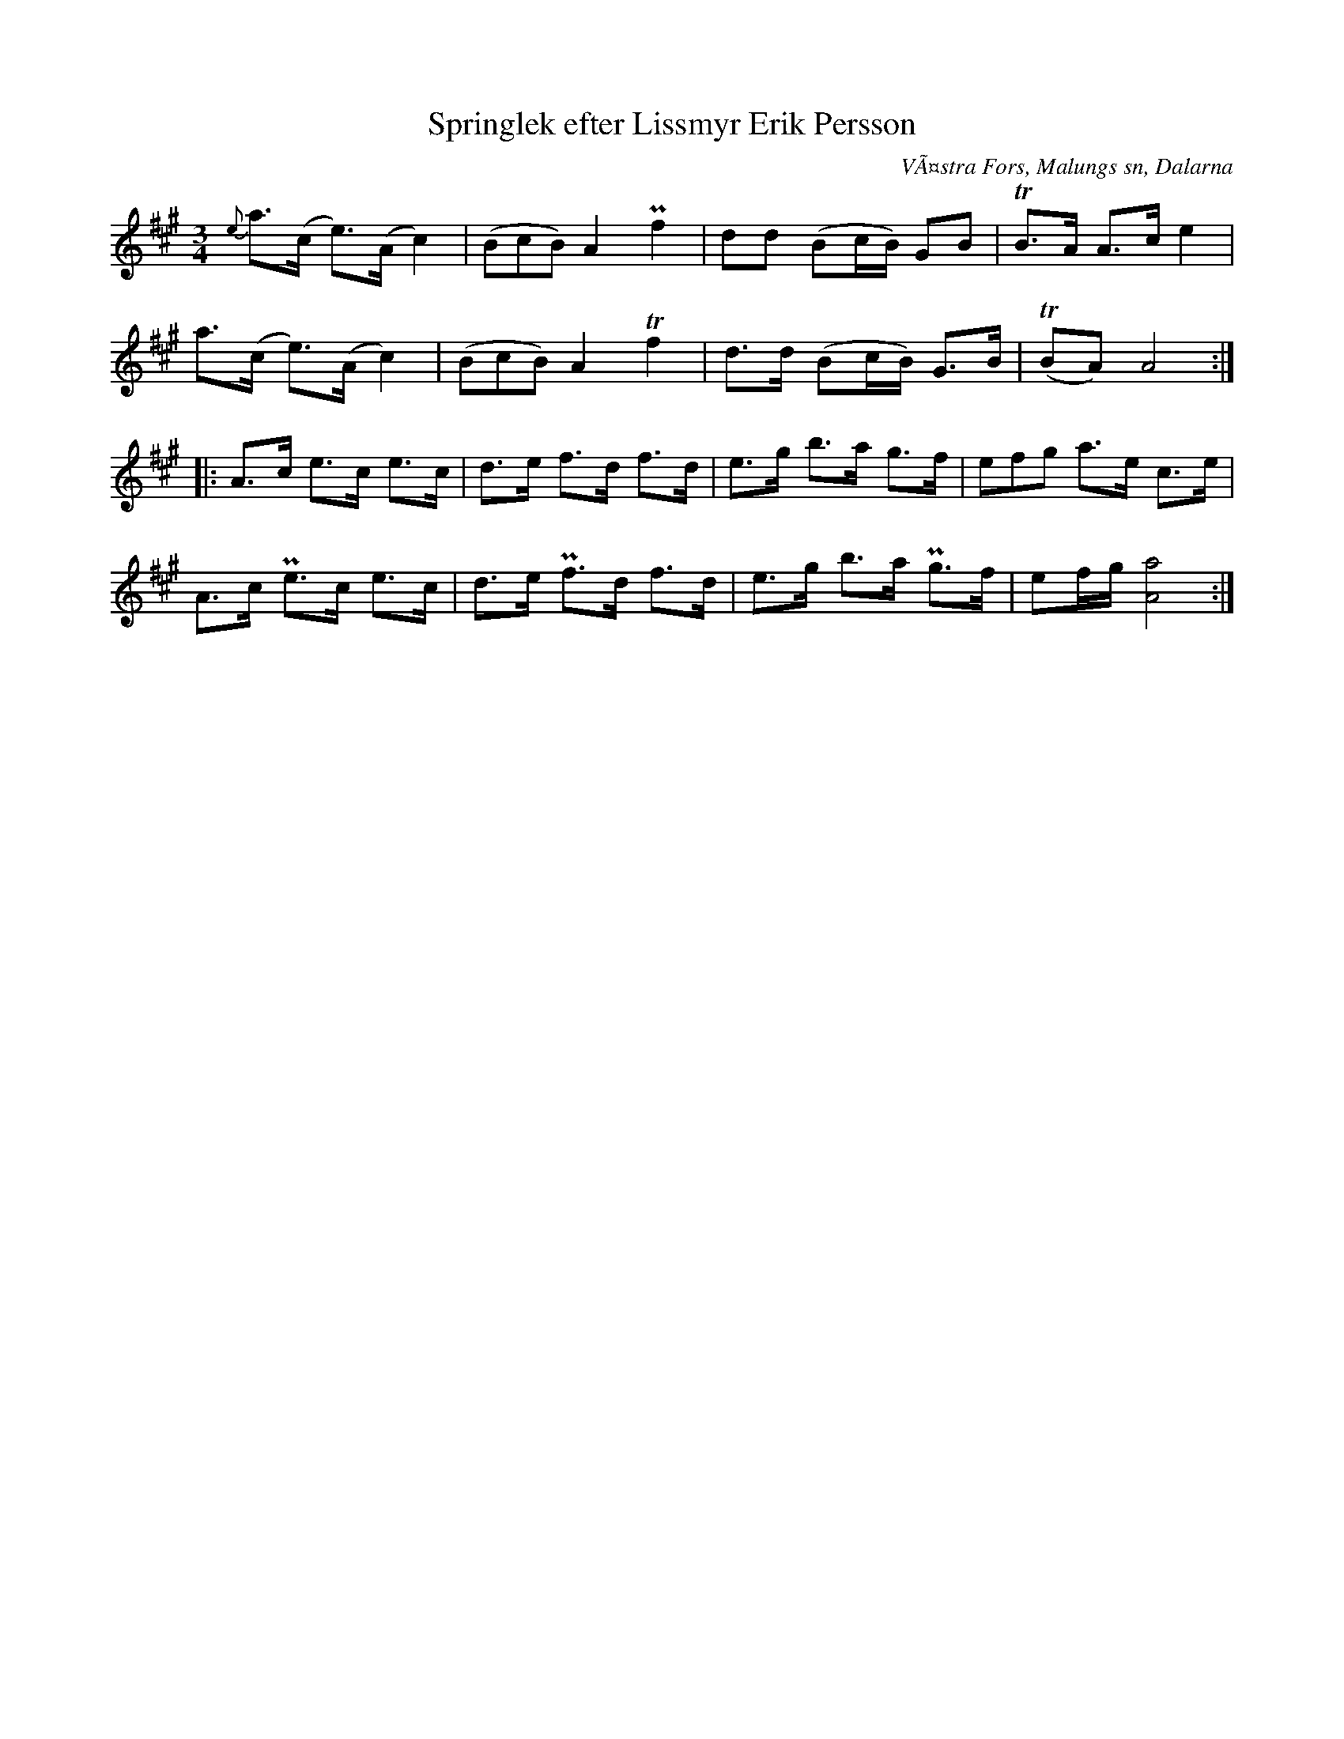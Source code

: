 %%abc-charset utf-8

X:317
T:Springlek efter Lissmyr Erik Persson
B:EÃ–, nr 317
S:efter Lissmyr Erik Persson
R:Springlek
O:VÃ¤stra Fors, Malungs sn, Dalarna
Z:Nils L
L:1/8
M:3/4
%%tuplets 0 0 1
K:A
{e}a>(c e>)(A c2) | ((3BcB) A2 Pf2 | dd  (Bc/B/) GB  | TB3/2A/ A>c e2 |
   a>(c e>)(A c2) | ((3BcB) A2 Tf2 | d>d (Bc/B/) G>B | T(BA) A4 :: 
A>c e>c  e>c | d>e f>d  f>d | e>g b>a g>f  | (3efg a>e    c>e |
A>c Pe>c e>c | d>e Pf>d f>d | e>g b>a Pg>f | ef/g/ [A4a4] :|
